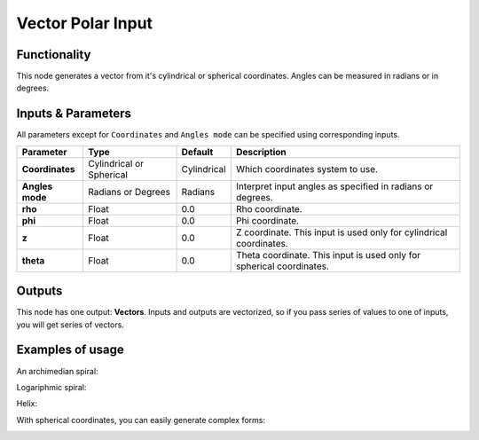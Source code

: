 Vector Polar Input
==================

Functionality
-------------

This node generates a vector from it's cylindrical or spherical coordinates. Angles can be measured in radians or in degrees.

Inputs & Parameters
-------------------

All parameters except for ``Coordinates`` and ``Angles mode`` can be specified using corresponding inputs.

+-----------------+---------------+-------------+----------------------------------------------------+
| Parameter       | Type          | Default     | Description                                        |  
+=================+===============+=============+====================================================+
| **Coordinates** | Cylindrical   | Cylindrical | Which coordinates system to use.                   |
|                 | or Spherical  |             |                                                    |
+-----------------+---------------+-------------+----------------------------------------------------+
| **Angles mode** | Radians or    | Radians     | Interpret input angles as specified in radians or  |
|                 | Degrees       |             | degrees.                                           |
+-----------------+---------------+-------------+----------------------------------------------------+
| **rho**         | Float         | 0.0         | Rho coordinate.                                    |
+-----------------+---------------+-------------+----------------------------------------------------+
| **phi**         | Float         | 0.0         | Phi coordinate.                                    |
+-----------------+---------------+-------------+----------------------------------------------------+
| **z**           | Float         | 0.0         | Z coordinate. This input is used only for          |
|                 |               |             | cylindrical coordinates.                           |
+-----------------+---------------+-------------+----------------------------------------------------+
| **theta**       | Float         | 0.0         | Theta coordinate. This input is used only for      |
|                 |               |             | spherical coordinates.                             |
+-----------------+---------------+-------------+----------------------------------------------------+

Outputs
-------

This node has one output: **Vectors**. Inputs and outputs are vectorized, so if
you pass series of values to one of inputs, you will get series of vectors.

Examples of usage
-----------------

An archimedian spiral:

.. image:: https://cloud.githubusercontent.com/assets/284644/5840892/91800812-a1ba-11e4-84b3-c9347ed1b397.png

Logariphmic spiral:

.. image:: https://cloud.githubusercontent.com/assets/284644/5840891/917fddf6-a1ba-11e4-9cd1-a3b354a46348.png

Helix:

.. image:: https://cloud.githubusercontent.com/assets/284644/5840890/917b2ae0-a1ba-11e4-9432-33b68d8a19e3.png

With spherical coordinates, you can easily generate complex forms:

.. image:: https://cloud.githubusercontent.com/assets/284644/5840984/2e5bd24c-a1bb-11e4-97b3-99864881fa69.png

